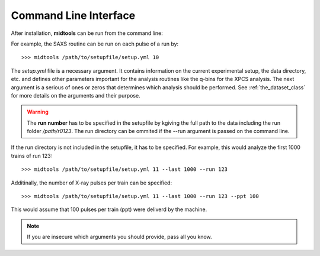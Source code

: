 Command Line Interface
======================

After installation, **midtools** can be run from the command line:

.. argparse::
   :module: midtools.dataset
   :func: _get_parser
   :prog: midtools


For example, the SAXS routine can be run on each pulse of a run by::

   >>> midtools /path/to/setupfile/setup.yml 10

The *setup.yml* file is a necessary argument. It contains information on the
current experimental setup, the data directory, etc. and defines other
parameters important for the analysis routines like the q-bins for the XPCS
analysis. The next argument is a serious of ones or zeros that determines which
analysis should be performed. See :ref:`the_dataset_class` for more details on
the arguments and their purpose.

.. warning:: The **run number** has to be specified in the setupfile by
             kgiving the full path to the data including the run folder
             */path/r0123*. The run directory can be ommited if the
             --run argument is passed on the command line.

If the run directory is not included in the setupfile, it has to be specified.
For example, this would analyze the first 1000 trains of run 123::

   >>> midtools /path/to/setupfile/setup.yml 11 --last 1000 --run 123

Additinally, the number of X-ray pulses per train can be specified::

   >>> midtools /path/to/setupfile/setup.yml 11 --last 1000 --run 123 --ppt 100

This would assume that 100 pulses per train (ppt) were deliverd by the machine.

.. note:: If you are insecure which arguments you should provide, pass all you
          know.
